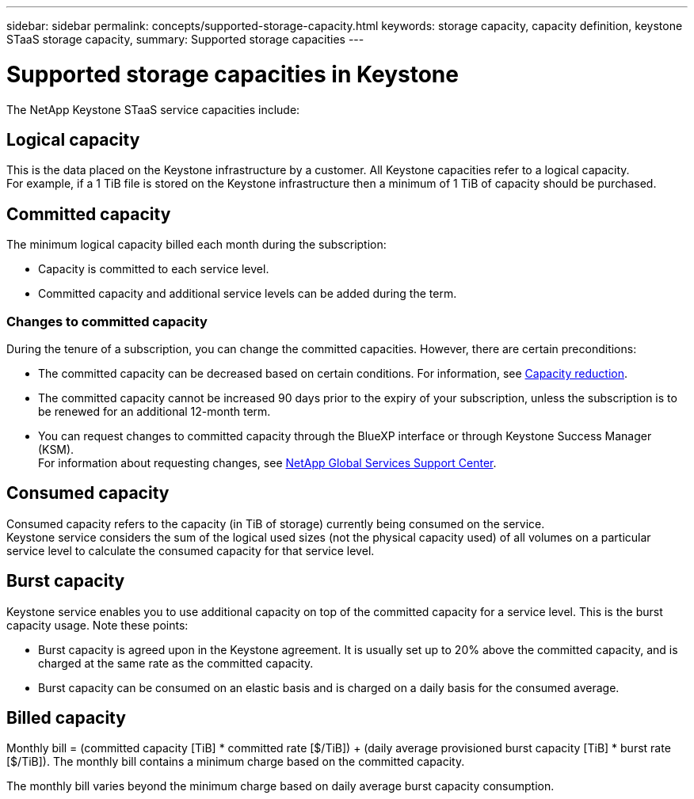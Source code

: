---
sidebar: sidebar
permalink: concepts/supported-storage-capacity.html
keywords: storage capacity, capacity definition, keystone STaaS storage capacity,
summary: Supported storage capacities
---

= Supported storage capacities in Keystone
:hardbreaks:
:nofooter:
:icons: font
:linkattrs:
:imagesdir: ../media/

[.lead]
The NetApp Keystone STaaS service capacities include:

== Logical capacity
This is the data placed on the Keystone infrastructure by a customer. All Keystone capacities refer to a logical capacity.
For example, if a 1 TiB file is stored on the Keystone infrastructure then a minimum of 1 TiB of capacity should be purchased.

== Committed capacity
The minimum logical capacity billed each month during the subscription:

** Capacity is committed to each service level.
** Committed capacity and additional service levels can be added during the term.

=== Changes to committed capacity
During the tenure of a subscription, you can change the committed capacities. However, there are certain preconditions:

*	The committed capacity can be decreased based on certain conditions. For information, see link:../concepts/capacity-requirements.html[Capacity reduction].
*	The committed capacity cannot be increased 90 days prior to the expiry of your subscription, unless the subscription is to be renewed for an additional 12-month term.
* You can request changes to committed capacity through the BlueXP interface or through Keystone Success Manager (KSM).
For information about requesting changes, see link:../concepts/gssc.html[NetApp Global Services Support Center].

== Consumed capacity
Consumed capacity refers to the capacity (in TiB of storage) currently being consumed on the service.
Keystone service considers the sum of the logical used sizes (not the physical capacity used) of all volumes on a particular service level to calculate the consumed capacity for that service level.

== Burst capacity
Keystone service enables you to use additional capacity on top of the committed capacity for a service level. This is the burst capacity usage. Note these points:

** Burst capacity is agreed upon in the Keystone agreement. It is usually set up to 20% above the committed capacity, and is charged at the same rate as the committed capacity.
** Burst capacity can be consumed on an elastic basis and is charged on a daily basis for the consumed average.

== Billed capacity
Monthly bill = (committed capacity [TiB] * committed rate [$/TiB]) + (daily average provisioned burst capacity [TiB] * burst rate [$/TiB]). The monthly bill contains a minimum charge based on the committed capacity.

The monthly bill varies beyond the minimum charge based on daily average burst capacity consumption.
